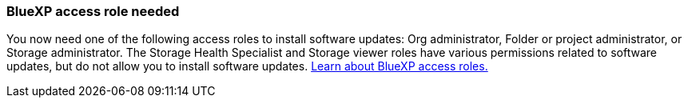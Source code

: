 === BlueXP access role needed
You now need one of the following access roles to install software updates: Org administrator, Folder or project administrator, or Storage administrator. The Storage Health Specialist and Storage viewer roles have various permissions related to software updates, but do not allow you to install software updates. link:https://docs.netapp.com/us-en/bluexp/concept-iam-predefined-roles.html[Learn about BlueXP access roles.^]